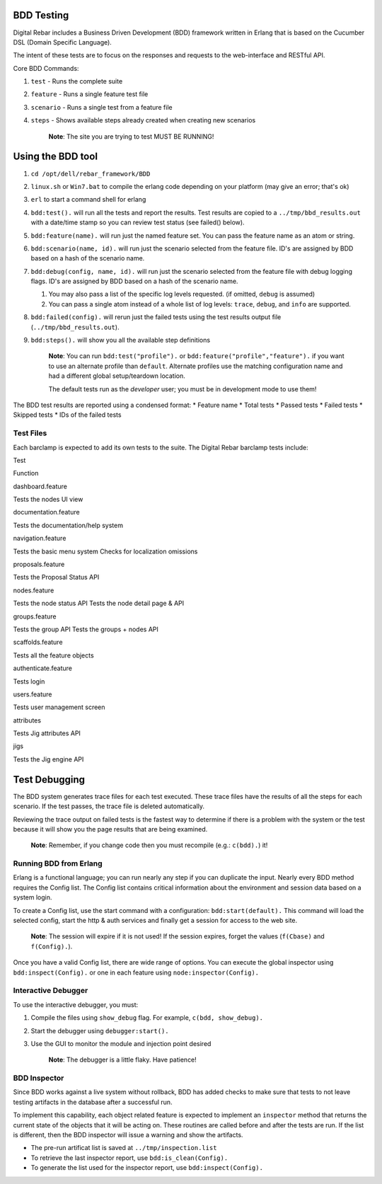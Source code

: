 BDD Testing
~~~~~~~~~~~

Digital Rebar includes a Business Driven Development (BDD) framework
written in Erlang that is based on the Cucumber DSL (Domain Specific
Language).

The intent of these tests are to focus on the responses and requests to
the web-interface and RESTful API.

Core BDD Commands:

1. ``test`` - Runs the complete suite
2. ``feature`` - Runs a single feature test file
3. ``scenario`` - Runs a single test from a feature file
4. ``steps`` - Shows available steps already created when creating new
   scenarios

    **Note**: The site you are trying to test MUST BE RUNNING!

Using the BDD tool
~~~~~~~~~~~~~~~~~~

1. ``cd /opt/dell/rebar_framework/BDD``
2. ``linux.sh`` or ``Win7.bat`` to compile the erlang code depending on
   your platform (may give an error; that's ok)
3. ``erl`` to start a command shell for erlang
4. ``bdd:test().`` will run all the tests and report the results. Test
   results are copied to a ``../tmp/bbd_results.out`` with a date/time
   stamp so you can review test status (see failed() below).
5. ``bdd:feature(name).`` will run just the named feature set. You can
   pass the feature name as an atom or string.
6. ``bdd:scenario(name, id).`` will run just the scenario selected from
   the feature file. ID's are assigned by BDD based on a hash of the
   scenario name.
7. ``bdd:debug(config, name, id).`` will run just the scenario selected
   from the feature file with debug logging flags. ID's are assigned by
   BDD based on a hash of the scenario name.

   1. You may also pass a list of the specific log levels requested. (if
      omitted, ``debug`` is assumed)
   2. You can pass a single atom instead of a whole list of log levels:
      ``trace``, ``debug``, and ``info`` are supported.

8. ``bdd:failed(config).`` will rerun just the failed tests using the
   test results output file (``../tmp/bbd_results.out``).
9. ``bdd:steps().`` will show you all the available step definitions

    **Note**: You can run ``bdd:test("profile").`` or
    ``bdd:feature("profile","feature").`` if you want to use an
    alternate profile than ``default``. Alternate profiles use the
    matching configuration name and had a different global
    setup/teardown location.

    The default tests run as the *developer* user; you must be in
    development mode to use them!

The BDD test results are reported using a condensed format: \* Feature
name \* Total tests \* Passed tests \* Failed tests \* Skipped tests \*
IDs of the failed tests

Test Files
^^^^^^^^^^

Each barclamp is expected to add its own tests to the suite. The Digital
Rebar barclamp tests include:

.. raw:: html

   <table border="0">
   <tr>
   <th>

Test

.. raw:: html

   </th>
   <th>

Function

.. raw:: html

   </th>
   </tr>
   <tr>
   <td>

dashboard.feature

.. raw:: html

   </td>
   <td>

Tests the nodes UI view

.. raw:: html

   </td>
   </tr>
   <tr>
   <td>

documentation.feature

.. raw:: html

   </td>
   <td>

Tests the documentation/help system

.. raw:: html

   </td>
   </tr>
   <tr>
   <td>

navigation.feature

.. raw:: html

   </td>
   <td>

Tests the basic menu system Checks for localization omissions

.. raw:: html

   </td>
   </tr>
   <tr>
   <td>

proposals.feature

.. raw:: html

   </td>
   <td>

Tests the Proposal Status API

.. raw:: html

   </td>
   </tr>
   <tr>
   <td>

nodes.feature

.. raw:: html

   </td>
   <td>

Tests the node status API Tests the node detail page & API

.. raw:: html

   </td>
   </tr>
   <tr>
   <td>

groups.feature

.. raw:: html

   </td>
   <td>

Tests the group API Tests the groups + nodes API

.. raw:: html

   </td>
   </tr>
   <tr>
   <td>

scaffolds.feature

.. raw:: html

   </td>
   <td>

Tests all the feature objects

.. raw:: html

   </td>
   </tr>
   <tr>
   <td>

authenticate.feature

.. raw:: html

   </td>
   <td>

Tests login

.. raw:: html

   </td>
   </tr>
   <tr>
   <td>

users.feature

.. raw:: html

   </td>
   <td>

Tests user management screen

.. raw:: html

   </td>
   </tr>
   <tr>
   <td>

attributes

.. raw:: html

   </td>
   <td>

Tests Jig attributes API

.. raw:: html

   </td>
   </tr>
   <tr>
   <td>

jigs

.. raw:: html

   </td>
   <td>

Tests the Jig engine API

.. raw:: html

   </td>
   </tr>
   </table>
       

Test Debugging
~~~~~~~~~~~~~~

The BDD system generates trace files for each test executed. These trace
files have the results of all the steps for each scenario. If the test
passes, the trace file is deleted automatically.

Reviewing the trace output on failed tests is the fastest way to
determine if there is a problem with the system or the test because it
will show you the page results that are being examined.

    **Note**: Remember, if you change code then you must recompile
    (e.g.: ``c(bdd).``) it!

Running BDD from Erlang
^^^^^^^^^^^^^^^^^^^^^^^

Erlang is a functional language; you can run nearly any step if you can
duplicate the input. Nearly every BDD method requires the Config list.
The Config list contains critical information about the environment and
session data based on a system login.

To create a Config list, use the start command with a configuration:
``bdd:start(default).`` This command will load the selected config,
start the http & auth services and finally get a session for access to
the web site.

    **Note**: The session will expire if it is not used! If the session
    expires, forget the values (``f(Cbase)`` and ``f(Config).``).

Once you have a valid Config list, there are wide range of options. You
can execute the global inspector using ``bdd:inspect(Config).`` or one
in each feature using ``node:inspector(Config).``

Interactive Debugger
^^^^^^^^^^^^^^^^^^^^

To use the interactive debugger, you must:

1. Compile the files using ``show_debug`` flag. For example,
   ``c(bdd, show_debug).``
2. Start the debugger using ``debugger:start().``
3. Use the GUI to monitor the module and injection point desired

    **Note**: The debugger is a little flaky. Have patience!

BDD Inspector
^^^^^^^^^^^^^

Since BDD works against a live system without rollback, BDD has added
checks to make sure that tests to not leave testing artifacts in the
database after a successful run.

To implement this capability, each object related feature is expected to
implement an ``inspector`` method that returns the current state of the
objects that it will be acting on. These routines are called before and
after the tests are run. If the list is different, then the BDD
inspector will issue a warning and show the artifacts.

-  The pre-run artificat list is saved at ``../tmp/inspection.list``
-  To retrieve the last inspector report, use ``bdd:is_clean(Config).``
-  To generate the list used for the inspector report, use
   ``bdd:inspect(Config).``


